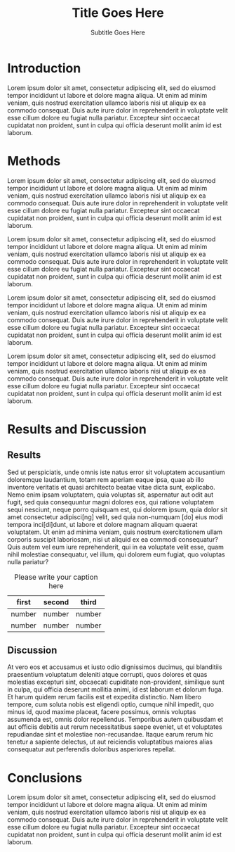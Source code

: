 # -*- mode: org; org-confirm-babel-evaluate: nil; org-babel-noweb-wrap-start: "«"; org-babel-noweb-wrap-end: "»"; -*-

#+LATEX_CLASS: epj-svjour

#+TITLE: Title Goes Here

#+SUBTITLE: Subtitle Goes Here

#+CALL: export-epj-latex-block()

* Authors                                                          :nolatex:

#+NAME: authors-table
| Author          | Email                | Institution-ID |
|-----------------+----------------------+----------------|
| Mai Deah        | mai.deah@example.edu |              1 |
| Arthur Secondus |                      |              1 |
| E. Tal          |                      |              2 |

* Institutions                                                     :nolatex:

#+NAME: institutions-table
| Institution-ID | Institution                                                                                                      |
|----------------+------------------------------------------------------------------------------------------------------------------|
|              1 | New Discoveries Lab, Department of Something-or-Ruther, University of Some-Sort, Some-Sort, Some-Sort-of-Country |
|              2 | Golden Opportunities Lab, Department of Obscure Studies, Ancient College, Olde-Locale, Stodgy-Land               |

* PACS                                                             :nolatex:

#+NAME: pacs-codes-table
| PACS-KEY   | PACS-KEY-Description-Text  |
|------------+----------------------------|
| PACS-key01 | Text Describing PACS-key01 |
| PACS-key02 | Text Describing PACS-key02 |

* Abstract                                                         :nolatex:

# The abstract goes here.



Lorem ipsum dolor sit amet, consectetur adipiscing elit, sed do eiusmod tempor incididunt ut labore et dolore magna aliqua. Ut enim ad minim veniam, quis nostrud exercitation ullamco laboris nisi ut aliquip ex ea commodo consequat. Duis aute irure dolor in reprehenderit in voluptate velit esse cillum dolore eu fugiat nulla pariatur. Excepteur sint occaecat cupidatat non proident, sunt in culpa qui officia deserunt mollit anim id est laborum.

# The abstract goes here.

* Introduction

Lorem ipsum dolor sit amet, consectetur adipiscing elit, sed do eiusmod tempor incididunt ut labore et dolore magna aliqua. Ut enim ad minim veniam, quis nostrud exercitation ullamco laboris nisi ut aliquip ex ea commodo consequat. Duis aute irure dolor in reprehenderit in voluptate velit esse cillum dolore eu fugiat nulla pariatur. Excepteur sint occaecat cupidatat non proident, sunt in culpa qui officia deserunt mollit anim id est laborum.

# The introduction goes here.

* Methods

Lorem ipsum dolor sit amet, consectetur adipiscing elit, sed do eiusmod tempor incididunt ut labore et dolore magna aliqua. Ut enim ad minim veniam, quis nostrud exercitation ullamco laboris nisi ut aliquip ex ea commodo consequat. Duis aute irure dolor in reprehenderit in voluptate velit esse cillum dolore eu fugiat nulla pariatur. Excepteur sint occaecat cupidatat non proident, sunt in culpa qui officia deserunt mollit anim id est laborum.

Lorem ipsum dolor sit amet, consectetur adipiscing elit, sed do eiusmod tempor incididunt ut labore et dolore magna aliqua. Ut enim ad minim veniam, quis nostrud exercitation ullamco laboris nisi ut aliquip ex ea commodo consequat. Duis aute irure dolor in reprehenderit in voluptate velit esse cillum dolore eu fugiat nulla pariatur. Excepteur sint occaecat cupidatat non proident, sunt in culpa qui officia deserunt mollit anim id est laborum.

Lorem ipsum dolor sit amet, consectetur adipiscing elit, sed do eiusmod tempor incididunt ut labore et dolore magna aliqua. Ut enim ad minim veniam, quis nostrud exercitation ullamco laboris nisi ut aliquip ex ea commodo consequat. Duis aute irure dolor in reprehenderit in voluptate velit esse cillum dolore eu fugiat nulla pariatur. Excepteur sint occaecat cupidatat non proident, sunt in culpa qui officia deserunt mollit anim id est laborum.

Lorem ipsum dolor sit amet, consectetur adipiscing elit, sed do eiusmod tempor incididunt ut labore et dolore magna aliqua. Ut enim ad minim veniam, quis nostrud exercitation ullamco laboris nisi ut aliquip ex ea commodo consequat. Duis aute irure dolor in reprehenderit in voluptate velit esse cillum dolore eu fugiat nulla pariatur. Excepteur sint occaecat cupidatat non proident, sunt in culpa qui officia deserunt mollit anim id est laborum.

# The methods go here.

* Results and Discussion

** Results

# The results and discussion goes here.

Sed ut perspiciatis, unde omnis iste natus error sit voluptatem accusantium doloremque laudantium, totam rem aperiam eaque ipsa, quae ab illo inventore veritatis et quasi architecto beatae vitae dicta sunt, explicabo. Nemo enim ipsam voluptatem, quia voluptas sit, aspernatur aut odit aut fugit, sed quia consequuntur magni dolores eos, qui ratione voluptatem sequi nesciunt, neque porro quisquam est, qui dolorem ipsum, quia dolor sit amet consectetur adipisci[ng] velit, sed quia non-numquam [do] eius modi tempora inci[di]dunt, ut labore et dolore magnam aliquam quaerat voluptatem. Ut enim ad minima veniam, quis nostrum exercitationem ullam corporis suscipit laboriosam, nisi ut aliquid ex ea commodi consequatur? Quis autem vel eum iure reprehenderit, qui in ea voluptate velit esse, quam nihil molestiae consequatur, vel illum, qui dolorem eum fugiat, quo voluptas nulla pariatur?

#+CAPTION: Please write your caption here
| first  | second | third  |
|--------+--------+--------|
| number | number | number |
| number | number | number |

** Discussion

At vero eos et accusamus et iusto odio dignissimos ducimus, qui blanditiis praesentium voluptatum deleniti atque corrupti, quos dolores et quas molestias excepturi sint, obcaecati cupiditate non-provident, similique sunt in culpa, qui officia deserunt mollitia animi, id est laborum et dolorum fuga. Et harum quidem rerum facilis est et expedita distinctio. Nam libero tempore, cum soluta nobis est eligendi optio, cumque nihil impedit, quo minus id, quod maxime placeat, facere possimus, omnis voluptas assumenda est, omnis dolor repellendus. Temporibus autem quibusdam et aut officiis debitis aut rerum necessitatibus saepe eveniet, ut et voluptates repudiandae sint et molestiae non-recusandae. Itaque earum rerum hic tenetur a sapiente delectus, ut aut reiciendis voluptatibus maiores alias consequatur aut perferendis doloribus asperiores repellat.

* Conclusions

Lorem ipsum dolor sit amet, consectetur adipiscing elit, sed do eiusmod tempor incididunt ut labore et dolore magna aliqua. Ut enim ad minim veniam, quis nostrud exercitation ullamco laboris nisi ut aliquip ex ea commodo consequat. Duis aute irure dolor in reprehenderit in voluptate velit esse cillum dolore eu fugiat nulla pariatur. Excepteur sint occaecat cupidatat non proident, sunt in culpa qui officia deserunt mollit anim id est laborum.

# The conclusions go here

# References

#+BEGIN_SRC latex :exports results 
  %
  % BibTeX users please use
  % \bibliographystyle{}
  % \bibliography{}
  %
  % Non-BibTeX users please use
  \begin{thebibliography}{}
  %
  % and use \bibitem to create references.
  %
  \bibitem{RefJ}
  % Format for Journal Reference
  Author, Journal \textbf{Volume}, (year) page numbers.
  % Format for books
  \bibitem{RefB}
  Author, \textit{Book title} (Publisher, place year) page numbers
  % etc
  \end{thebibliography}
#+END_SRC

* Template Utility Code                                            :noexport:

** export-epj-latex-block

 #+NAME: export-epj-latex-block
 #+BEGIN_SRC latex :noweb yes
   %
   \title{«get-title-text()»}
   \subtitle{«get-subtitle-text()»}
   \author{«epj-authors-latex()»% etc
   % \thanks is optional - remove next line if not needed
   \thanks{\emph{Present address:} Insert the address here if needed}%
   }                     % Do not remove
   %
   \offprints{}          % Insert a name or remove this line
   %
   \institute{«epj-institutions-latex()»}
   %
   \date{Received: date / Revised version: date}
   % The correct dates will be entered by Springer
   %
   \abstract{
   «get-abstract-text()»
   %
   \PACS{
   «epj-pacs-codes-latex()»
        } % end of PACS codes
   } %end of abstract
   %
   \maketitle
 #+END_SRC

*** get-title-text

 #+NAME: get-title-text
 #+BEGIN_SRC elisp 
   (format "%s" (car (plist-get (org-export-get-environment) ':title)))
 #+END_SRC

 #+RESULTS: get-title-text
 : Title Goes Here

*** get-subtitle-text

 #+NAME: get-subtitle-text
 #+BEGIN_SRC elisp  :results replace :var keyword="subtitle" :var delimiter=" "
  (mapconcat 'car (org-element-map
       (org-element-parse-buffer)
       '(keyword)
     (lambda (x) (if (string= (upcase keyword) (org-element-property :key x))
                  (list (org-element-property :value x)) )
       )
     ) delimiter)
 #+END_SRC

 #+RESULTS: get-subtitle-text
 : Subtitle Goes Here

*** get-abstract-text

 #+NAME: get-abstract-text
 #+BEGIN_SRC elisp :results replace :var keyword="abstract"
   (org-element-map (org-element-map
                        (org-element-parse-buffer)
                        '(headline)
                      (lambda (hl) (if (string= (upcase keyword) (upcase (org-element-property :raw-value hl)))
                                      hl)
                        ) 
                      nil t)
       '(paragraph)
     (lambda (p) 
       (format "%s" (replace-regexp-in-string (rx (or (: bos (* (any " \t\n")))
                                                      (: (* (any " \t\n")) eos)))
                                              ""
                                 (buffer-substring-no-properties (org-element-property :contents-begin p) (org-element-property :contents-end p))))
       )
     nil t)
 #+END_SRC

 #+RESULTS: get-abstract-text
 : The abstract goes here.

*** epj-pacs-codes-latex 

 #+NAME: epj-pacs-codes-latex
 #+BEGIN_SRC elisp  :var pacs_codes=pacs-codes-table :results latex replace :var join_delim="   \\and\n"
   (mapconcat 'identity (mapcar (lambda (x) (format "      {%s}{%s}" (car x) (nth 1 x))) pacs_codes) join_delim)
 #+END_SRC

 #+RESULTS: epj-pacs-codes-latex
 #+BEGIN_EXPORT latex
       {PACS-key01}{Text Describing PACS-key01}   \and
       {PACS-key02}{Text Describing PACS-key02}
 #+END_EXPORT

*** epj-authors-latex 

 #+NAME: epj-authors-latex
 #+BEGIN_SRC elisp  :var authors=authors-table :results latex replace :var join_delim=" \\and "
   (mapconcat 'identity (mapcar (lambda (x) (format "%s\\inst{%s}" (car x) (nth 2 x))) authors) join_delim)
 #+END_SRC

 #+RESULTS: epj-authors-latex
 #+BEGIN_EXPORT latex
 Mai Deah\inst{1} \and Arthur Secondus\inst{1} \and E. Tal\inst{2}
 #+END_EXPORT

*** epj-institutions-latex 

 #+NAME: epj-institutions-latex
 #+BEGIN_SRC elisp  :var institutions=institutions-table :results latex replace :var join_delim=" \\and "
   (mapconcat 'identity (mapcar (lambda (x) (format "%s" (nth 1 x))) institutions) join_delim)
 #+END_SRC

 #+RESULTS: epj-institutions-latex
 #+BEGIN_EXPORT latex
 New Discoveries Lab, Department of Something-or-Ruther, University of Some-Sort, Some-Sort, Some-Sort-of-Country \and Golden Opportunities Lab, Department of Obscure Studies, Ancient College, Olde-Locale, Stodgy-Land
 #+END_EXPORT

* Common Export Settings                                           :noexport:

#+OPTIONS: ':nil *:t -:t ::t <:nil H:4 \n:nil ^:{} arch:headline
#+OPTIONS: author:nil broken-links:nil c:nil creator:nil
#+OPTIONS: d:(not "LOGBOOK") date:nil e:t email:nil f:t inline:t num:nil
#+OPTIONS: p:nil pri:nil prop:t stat:nil tags:t tasks:nil tex:t
#+OPTIONS: timestamp:nil title:nil toc:nil todo:nil |:t
#+SELECT_TAGS: export
#+EXCLUDE_TAGS: noexport nolatex

# For Display when file is exported with org-ruby 

#+EXPORT_SELECT_TAGS: export
#+EXPORT_EXCLUDE_TAGS: noexport


# Local Variables:
# eval: (require (quote cl-lib))
# eval: (require (quote ox))
# eval: (require (quote ox-publish))
# org-latex-with-hyperref: nil
# eval: (add-to-list (quote org-latex-classes) (quote ("epj-svjour" "%%%%%%%%%%%%%%%%%%%%%%%% epj-svjour %%%%%%%%%%%%%%%%%%%%%%%%%%
# %
# \\begin{filecontents}{leer.eps}
# %!PS-Adobe-2.0 EPSF-2.0
# %%CreationDate: Mon Jul 13 16:51:17 1992
# %%DocumentFonts: (atend)
# %%Pages: 0 1
# %%BoundingBox: 72 31 601 342
# %%EndComments
# 
# gsave
# 72 31 moveto
# 72 342 lineto
# 601 342 lineto
# 601 31 lineto
# 72 31 lineto
# showpage
# grestore
# %%Trailer
# %%DocumentFonts: Helvetica
# \\end{filecontents}
# %
# \\documentclass[epj]{svjour}
#  [NO-DEFAULT-PACKAGES]
#  [PACKAGES]
#  [EXTRA]" ("\\section{%s}" . "\\section*{%s}") ("\\subsection{%s}" . "\\subsection*{%s}") ("\\subsubsection{%s}" . "\\subsubsection*{%s}") ("\\paragraph{%s}" . "\\paragraph*{%s}") ("\\subparagraph{%s}" . "\\subparagraph*{%s}"))))
# End:
